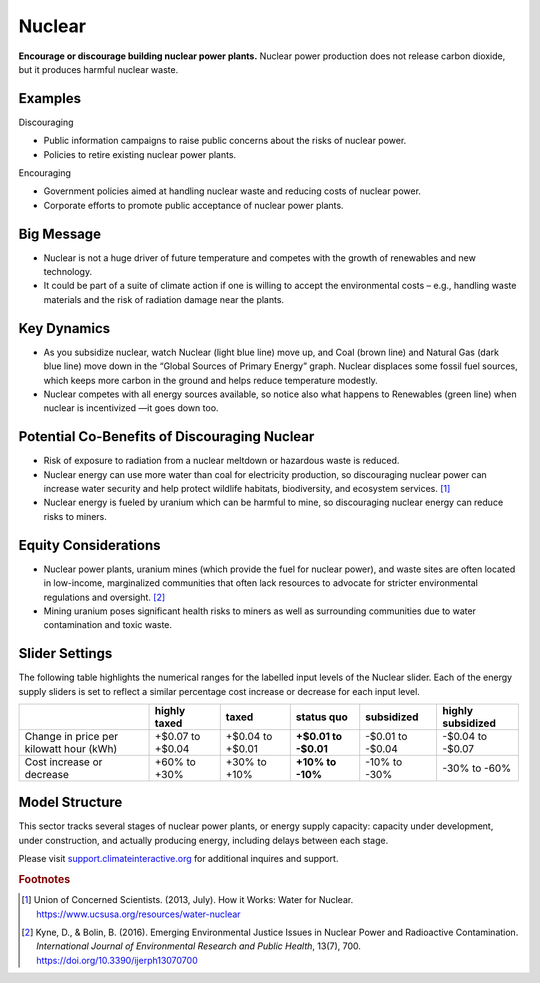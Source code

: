 |imgNuclearIcon| Nuclear
========================

**Encourage or discourage building nuclear power plants.** Nuclear power production does not release carbon dioxide, but it produces harmful nuclear waste.

Examples
--------

Discouraging

* Public information campaigns to raise public concerns about the risks of nuclear power.

* Policies to retire existing nuclear power plants.

Encouraging

* Government policies aimed at handling nuclear waste and reducing costs of nuclear power.

* Corporate efforts to promote public acceptance of nuclear power plants.

Big Message
-----------

* Nuclear is not a huge driver of future temperature and competes with the growth of renewables and new technology.

* It could be part of a suite of climate action if one is willing to accept the environmental costs – e.g., handling waste materials and the risk of radiation damage near the plants.

Key Dynamics
------------

* As you subsidize nuclear, watch Nuclear (light blue line) move up, and Coal (brown line) and Natural Gas (dark blue line) move down in the “Global Sources of Primary Energy” graph. Nuclear displaces some fossil fuel sources, which keeps more carbon in the ground and helps reduce temperature modestly.

* Nuclear competes with all energy sources available, so notice also what happens to Renewables (green line) when nuclear is incentivized —it goes down too. 

Potential Co-Benefits of Discouraging Nuclear 
----------------------------------------------
- Risk of exposure to radiation from a nuclear meltdown or hazardous waste is reduced.
- Nuclear energy can use more water than coal for electricity production, so discouraging nuclear power can increase water security and help protect wildlife habitats, biodiversity, and ecosystem services. [#nuclearfn1]_  
- Nuclear energy is fueled by uranium which can be harmful to mine, so discouraging nuclear energy can reduce risks to miners.

Equity Considerations 
----------------------
- Nuclear power plants, uranium mines (which provide the fuel for nuclear power), and waste sites are often located in low-income, marginalized communities that often lack resources to advocate for stricter environmental regulations and oversight. [#nuclearfn2]_     
- Mining uranium poses significant health risks to miners as well as surrounding communities due to water contamination and toxic waste. 

Slider Settings
---------------

The following table highlights the numerical ranges for the labelled input levels of the Nuclear slider. Each of the energy supply sliders is set to reflect a similar percentage cost increase or decrease for each input level. 

======================================= ================ ================ =========== ========== =================
\                                       highly taxed     taxed            status quo  subsidized highly subsidized
======================================= ================ ================ =========== ========== =================
Change in price per kilowatt hour (kWh) +$0.07 to +$0.04 +$0.04 to +$0.01 **+$0.01 to -$0.01 to  -$0.04 to
                                                                          -$0.01**    -$0.04     -$0.07
Cost increase or decrease               +60% to +30%     +30% to +10%     **+10% to   -10% to    -30% to
                                                                          -10%**      -30%       -60%
======================================= ================ ================ =========== ========== =================

Model Structure
---------------

This sector tracks several stages of nuclear power plants, or energy supply capacity: capacity under development, under construction, and actually producing energy, including delays between each stage.

Please visit `support.climateinteractive.org <https://support.climateinteractive.org>`_ for additional inquires and support.

.. rubric:: Footnotes

.. [#nuclearfn1] Union of Concerned Scientists. (2013, July). How it Works: Water for Nuclear. https://www.ucsusa.org/resources/water-nuclear  
.. [#nuclearfn2] Kyne, D., & Bolin, B. (2016). Emerging Environmental Justice Issues in Nuclear Power and Radioactive Contamination. *International Journal of Environmental Research and Public Health*, 13(7), 700. https://doi.org/10.3390/ijerph13070700

.. SUBSTITUTIONS SECTION

.. |imgNuclearIcon| image:: ../images/icons/nuclear_icon.png
   :width: 0.46111in
   :height: 0.49339in
